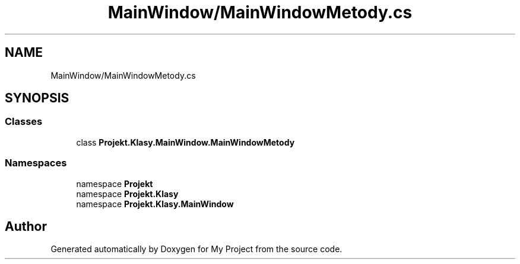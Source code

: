 .TH "MainWindow/MainWindowMetody.cs" 3 "Sun Jan 13 2019" "My Project" \" -*- nroff -*-
.ad l
.nh
.SH NAME
MainWindow/MainWindowMetody.cs
.SH SYNOPSIS
.br
.PP
.SS "Classes"

.in +1c
.ti -1c
.RI "class \fBProjekt\&.Klasy\&.MainWindow\&.MainWindowMetody\fP"
.br
.in -1c
.SS "Namespaces"

.in +1c
.ti -1c
.RI "namespace \fBProjekt\fP"
.br
.ti -1c
.RI "namespace \fBProjekt\&.Klasy\fP"
.br
.ti -1c
.RI "namespace \fBProjekt\&.Klasy\&.MainWindow\fP"
.br
.in -1c
.SH "Author"
.PP 
Generated automatically by Doxygen for My Project from the source code\&.
